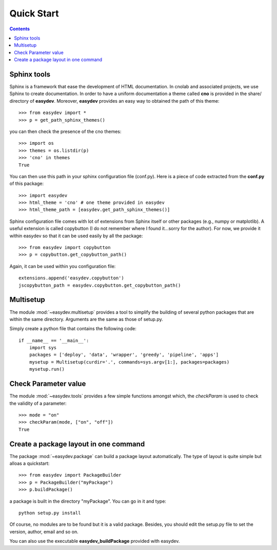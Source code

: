 .. _quickstart:

Quick Start
#################

.. contents::


Sphinx tools
===============

Sphinx is a framework that ease the development of HTML documentation. In cnolab and associated projects, we use Sphinx to create documentation. In order to have a uniform documentation a theme called **cno** is provided in the share/ directory of **easydev**. Moreover, **easydev** provides an easy way to obtained the path of this theme::

    >>> from easydev import *
    >>> p = get_path_sphinx_themes()

you can then check the presence of the cno themes::
 
    >>> import os
    >>> themes = os.listdir(p)
    >>> 'cno' in themes
    True


You can then use this path in your sphinx configuration file (conf.py). Here is a
piece of code extracted from the **conf.py** of this package::

    >>> import easydev
    >>> html_theme = 'cno' # one theme provided in easydev
    >>> html_theme_path = [easydev.get_path_sphinx_themes()]

Sphinx configuration file comes with lot of extensions from Sphinx itself or other packages (e.g., numpy or
matplotlib). A useful extension is called copybutton (I do not remember where I found it...sorry for the author).
For now, we provide it within easydev so that it can be used easily by all
the package::

    >>> from easydev import copybutton
    >>> p = copybutton.get_copybutton_path()

Again, it can be used within you configuration file::

    extensions.append('easydev.copybutton')
    jscopybutton_path = easydev.copybutton.get_copybutton_path()





Multisetup
=============

The module :mod:`~easydev.multisetup` provides a tool to simplify the
building of several python packages that are within the same directory. Arguments are 
the same as those of setup.py.


Simply create a python file that contains the following code::


    if __name__ == '__main__':
        import sys
        packages = ['deploy', 'data', 'wrapper', 'greedy', 'pipeline', 'apps']
        mysetup = Multisetup(curdir='.', commands=sys.argv[1:], packages=packages)
        mysetup.run()
    

Check Parameter value
======================

The module :mod:`~easydev.tools` provides a few simple functions amongst which,
the `checkParam` is used to check the validity of a parameter::

    >>> mode = "on"
    >>> checkParam(mode, ["on", "off"])
    True


Create a package layout in one command
=======================================

The package :mod:`~easydev.package` can build a package layout automatically. The type of layout is quite simple but alloas a quickstart::

    >>> from easydev import PackageBuilder
    >>> p = PackageBuilder("myPackage")
    >>> p.buildPackage()

a package is built in the directory "myPackage". You can go in it and type::

    python setup.py install

Of course, no modules are to be found but it is a valid package. Besides, you should edit the setup.py file to set the version, author, email and so on.

You can also use the executable **easydev_buildPackage** provided with easydev.

